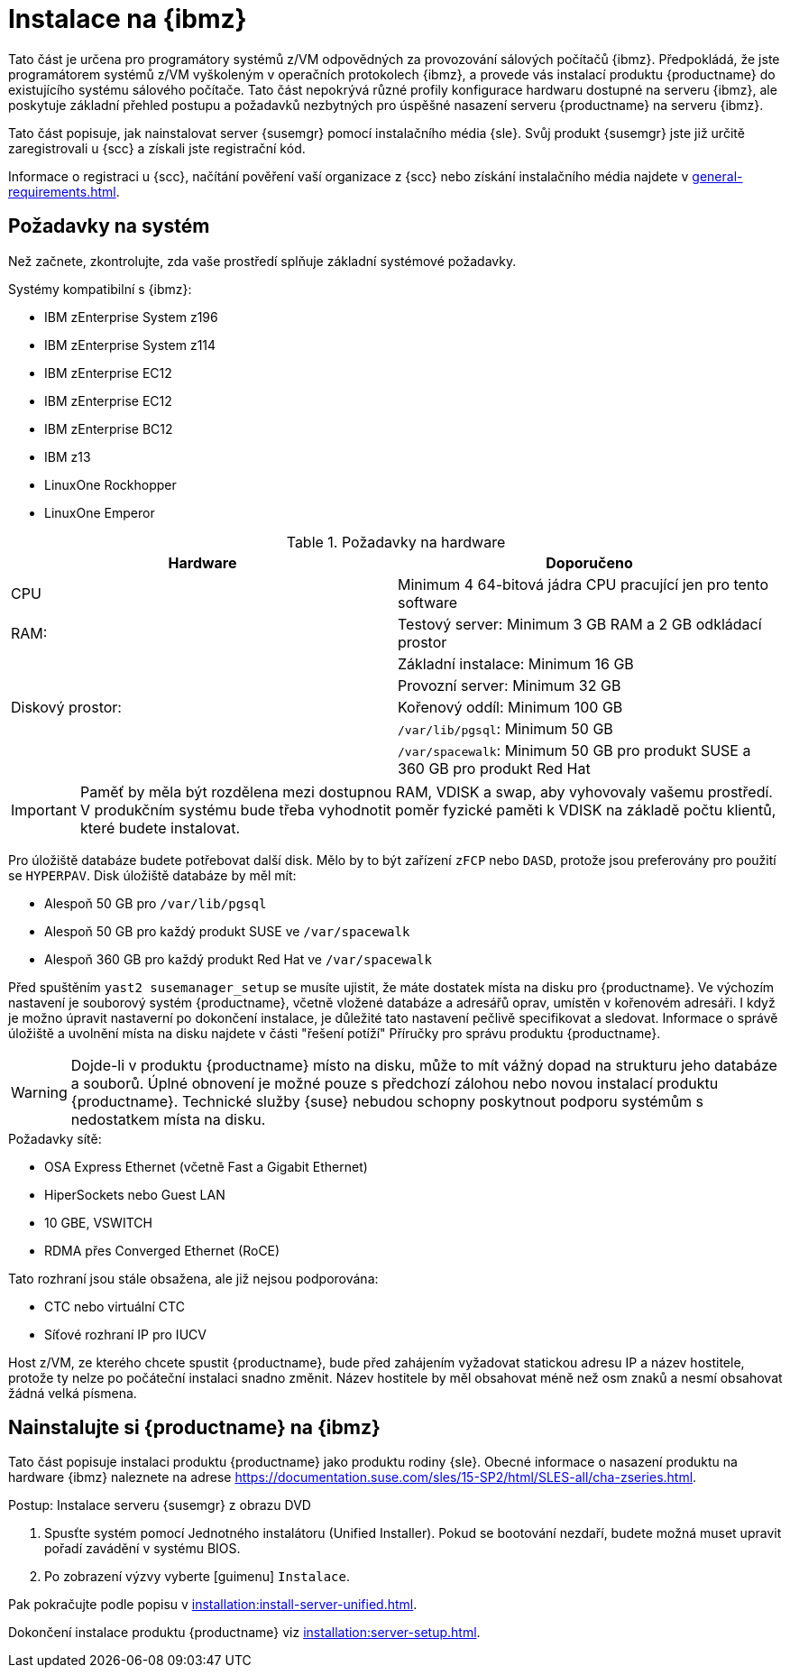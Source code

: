 [[installation-zsystems]]
= Instalace na {ibmz}


Tato část je určena pro programátory systémů z/VM odpovědných za provozování sálových počítačů {ibmz}. Předpokládá, že jste programátorem systémů z/VM vyškoleným v operačních protokolech {ibmz}, a provede vás instalací produktu {productname} do existujícího systému sálového počítače. Tato část nepokrývá různé profily konfigurace hardwaru dostupné na serveru {ibmz}, ale poskytuje základní přehled postupu a požadavků nezbytných pro úspěšné nasazení serveru {productname} na serveru {ibmz}.

Tato část popisuje, jak nainstalovat server {susemgr} pomocí instalačního média {sle}. Svůj produkt {susemgr} jste již určitě zaregistrovali u {scc} a získali jste registrační kód.

Informace o registraci u {scc}, načítání pověření vaší organizace z {scc} nebo získání instalačního média najdete v xref:general-requirements.adoc[].



== Požadavky na systém

Než začnete, zkontrolujte, zda vaše prostředí splňuje základní systémové požadavky.


.Systémy kompatibilní s {ibmz}:

* IBM zEnterprise System z196
* IBM zEnterprise System z114
* IBM zEnterprise EC12
* IBM zEnterprise EC12
* IBM zEnterprise BC12
* IBM z13
* LinuxOne Rockhopper
* LinuxOne Emperor


[cols="1,1", options="header"]
.Požadavky na hardware
|===
| Hardware     | Doporučeno
| CPU          | Minimum 4 64-bitová jádra CPU pracující jen pro tento software
| RAM:         | Testový server: Minimum 3{nbsp}GB RAM a 2{nbsp}GB odkládací prostor
|              | Základní instalace: Minimum 16{nbsp}GB
|              | Provozní server: Minimum 32{nbsp}GB
| Diskový prostor:  | Kořenový oddíl: Minimum 100{nbsp}GB
|              | [path]``/var/lib/pgsql``: Minimum 50{nbsp}GB
|              | [path]``/var/spacewalk``: Minimum 50{nbsp}GB pro produkt SUSE a 360{nbsp}GB pro produkt Red Hat
|===

[IMPORTANT]
====
Paměť by měla být rozdělena mezi dostupnou RAM, VDISK a swap, aby vyhovovaly vašemu prostředí. V produkčním systému bude třeba vyhodnotit poměr fyzické paměti k VDISK na základě počtu klientů, které budete instalovat.
====

Pro úložiště databáze budete potřebovat další disk. Mělo by to být zařízení [systemitem]``zFCP`` nebo [systemitem]``DASD``, protože jsou preferovány pro použití se [systemitem]``HYPERPAV``. Disk úložiště databáze by měl mít:

* Alespoň 50{nbsp}GB pro [path]``/var/lib/pgsql``
* Alespoň 50{nbsp}GB pro každý produkt SUSE ve [path]``/var/spacewalk``
* Alespoň 360{nbsp}GB pro každý produkt Red Hat ve [path]``/var/spacewalk``

Před spuštěním [command]``yast2 susemanager_setup`` se musíte ujistit, že máte dostatek místa na disku pro {productname}. Ve výchozím nastavení je souborový systém {productname}, včetně vložené databáze a adresářů oprav, umístěn v kořenovém adresáři. I když je možno úpravit nastaverní po dokončení instalace, je důležité tato nastavení pečlivě specifikovat a sledovat. Informace o správě úložiště a uvolnění místa na disku najdete v části "řešení potíží" Příručky pro správu produktu {productname}.

[WARNING]
====
Dojde-li v produktu {productname} místo na disku, může to mít vážný dopad na strukturu jeho databáze a souborů. Úplné obnovení je možné pouze s předchozí zálohou nebo novou instalací produktu {productname}. Technické služby {suse} nebudou schopny poskytnout podporu systémům s nedostatkem místa na disku.
====

.Požadavky sítě:

* OSA Express Ethernet (včetně Fast a Gigabit Ethernet)
* HiperSockets nebo Guest LAN
* 10{nbsp}GBE, VSWITCH
* RDMA přes Converged Ethernet (RoCE)

Tato rozhraní jsou stále obsažena, ale již nejsou podporována:

* CTC nebo virtuální CTC
* Síťové rozhraní IP pro IUCV

Host z/VM, ze kterého chcete spustit {productname}, bude před zahájením vyžadovat statickou adresu IP a název hostitele, protože ty nelze po počáteční instalaci snadno změnit. Název hostitele by měl obsahovat méně než osm znaků a nesmí obsahovat žádná velká písmena.





== Nainstalujte si {productname} na {ibmz}

Tato část popisuje instalaci produktu {productname} jako produktu rodiny {sle}. Obecné informace o nasazení produktu na hardware {ibmz} naleznete na adrese https://documentation.suse.com/sles/15-SP2/html/SLES-all/cha-zseries.html.

.Postup: Instalace serveru {susemgr} z obrazu DVD
[role=procedure]

. Spusťte systém pomocí Jednotného instalátoru (Unified Installer).
    Pokud se bootování nezdaří, budete možná muset upravit pořadí zavádění v systému BIOS.
. Po zobrazení výzvy vyberte [guimenu] ``Instalace``.

Pak pokračujte podle popisu v xref:installation:install-server-unified.adoc[].

Dokončení instalace produktu {productname} viz xref:installation:server-setup.adoc[].

